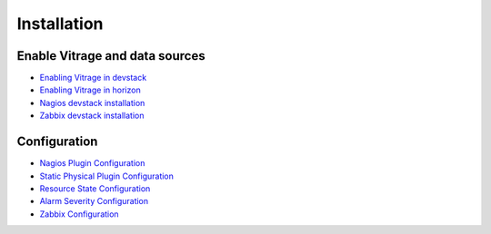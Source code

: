 ============
Installation
============

-------------------------------
Enable Vitrage and data sources
-------------------------------

* `Enabling Vitrage in devstack <https://github.com/openstack/vitrage/blob/master/devstack/README.rst>`_

* `Enabling Vitrage in horizon <https://github.com/openstack/vitrage-dashboard/blob/master/README.rst>`_

* `Nagios devstack installation <http://docs.openstack.org/developer/vitrage/nagios-devstack-installation.html>`_

* `Zabbix devstack installation <http://docs.openstack.org/developer/vitrage/zabbix_vitrage.html>`_


-------------
Configuration
-------------

* `Nagios Plugin Configuration <http://docs.openstack.org/developer/vitrage/nagios-config.html>`_

* `Static Physical Plugin Configuration <http://docs.openstack.org/developer/vitrage/static-physical-config.html>`_

* `Resource State Configuration <http://docs.openstack.org/developer/vitrage/resource-state-config.html>`_

* `Alarm Severity Configuration <http://docs.openstack.org/developer/vitrage/alarm-severity-config.html>`_

* `Zabbix Configuration <http://docs.openstack.org/developer/vitrage/zabbix_vitrage.html>`_

